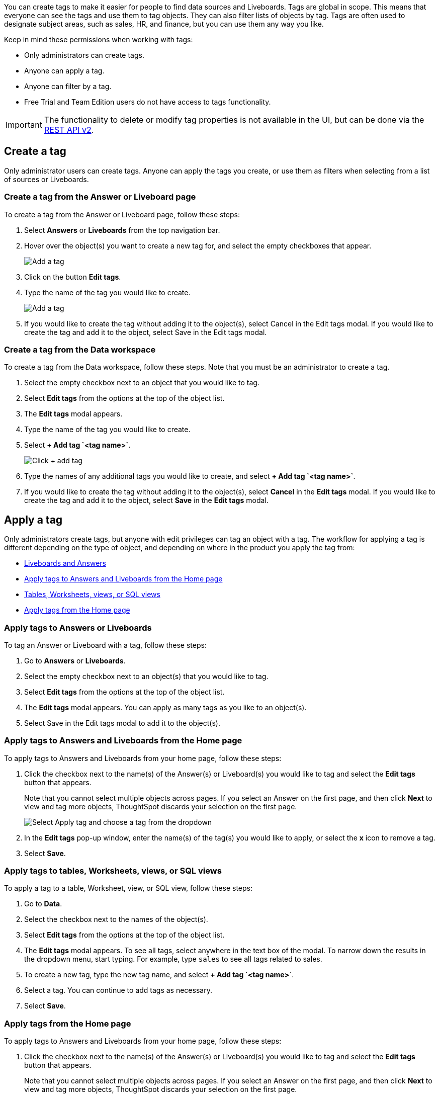 You can create tags to make it easier for people to find
ifndef::spotter[]
data sources and Liveboards.
endif::[]
ifdef::spotter[]
data sources.
endif::[]
Tags are global in scope. This means that everyone can see the tags and use them to tag objects. They can also filter lists of objects by tag. Tags are often used to designate subject areas, such as sales, HR, and finance, but you can use them any way you like.

Keep in mind these permissions when working with tags:

- Only administrators can create tags.
- Anyone can apply a tag.
- Anyone can filter by a tag.
ifndef::spotter[]
- Free Trial and Team Edition users do not have access to tags functionality.
endif::[]

IMPORTANT: The functionality to delete or modify tag properties is not available in the UI, but can be done via the https://developers.thoughtspot.com/docs/rest-apiv2-reference#_tags[REST API v2^].

[#create-a-tag]
== Create a tag

Only administrator users can create tags. Anyone can apply the tags you create, or use them as filters when selecting from a list of sources or Liveboards.

ifndef::spotter[]
=== Create a tag from the Answer or Liveboard page

To create a tag from the Answer or Liveboard page, follow these steps:

. Select *Answers* or *Liveboards* from the top navigation bar.
. Hover over the object(s) you want to create a new tag for, and select the empty checkboxes that appear.
+
[.bordered]
image:edit-tag.png[Add a tag]


. Click on the button *Edit tags*.
. Type the name of the tag you would like to create.
+
[.bordered]
image:add-tag.png[Add a tag]
+
. If you would like to create the tag without adding it to the object(s), select Cancel in the Edit tags modal. If you would like to create the tag and add it to the object, select Save in the Edit tags modal.
+

////

. You can change the color of a tag by selecting the color circle next to its name.
+
image:edit_color.png[Edit a tag color]
////
endif::[]

[#data-workspace-create]
=== Create a tag from the Data workspace
To create a tag from the Data workspace, follow these steps. Note that you must be an administrator to create a tag.

. Select the empty checkbox next to an object that you would like to tag.

. Select *Edit tags* from the options at the top of the object list.

. The *Edit tags* modal appears.

. Type the name of the tag you would like to create.

. Select *+ Add tag \`<tag name>`*.
+
[.bordered]
image::add-tag.png[Click + add tag]

. Type the names of any additional tags you would like to create, and select *+ Add tag \`<tag name>`*.

. If you would like to create the tag without adding it to the object(s), select *Cancel* in the *Edit tags* modal. If you would like to create the tag and add it to the object, select *Save* in the *Edit tags* modal.

[#apply-a-tag]
== Apply a tag

Only administrators create tags, but anyone with edit privileges can tag an object with a tag. The workflow for applying a tag is different depending on the type of object, and depending on where in the product you apply the tag from:

ifndef::spotter[]
* <<answers-liveboards,Liveboards and Answers>>
* <<apply-tag-from-home, Apply tags to Answers and Liveboards from the Home page>>
* <<data-workspace,Tables, Worksheets, views, or SQL views>>
* <<apply-from-home, Apply tags from the Home page>>

[#answers-liveboards]
=== Apply tags to Answers or Liveboards
To tag an Answer or Liveboard with a tag, follow these steps:

. Go to *Answers* or *Liveboards*.
. Select the empty checkbox next to an object(s) that you would like to tag.

. Select *Edit tags* from the options at the top of the object list.

. The *Edit tags* modal appears. You can apply as many tags as you like to an object(s).
. Select Save in the Edit tags modal to add it to the object(s).


[#apply-tag-from-home]
=== Apply tags to Answers and Liveboards from the Home page

To apply tags to Answers and Liveboards from your home page, follow these steps:

. Click the checkbox next to the name(s) of the Answer(s) or Liveboard(s) you would like to tag and select the *Edit tags* button that appears.
+
Note that you cannot select multiple objects across pages. If you select an Answer on the first page, and then click *Next* to view and tag more objects, ThoughtSpot discards your selection on the first page.
+
image::home-object-tag.png[Select Apply tag and choose a tag from the dropdown]

. In the *Edit tags* pop-up window, enter the name(s) of the tag(s) you would like to apply, or select the *x* icon to remove a tag.

. Select *Save*.
endif::[]

ifndef::spotter[]
[#data-workspace-apply]
=== Apply tags to tables, Worksheets, views, or SQL views

To apply a tag to a table, Worksheet, view, or SQL view, follow these steps:

. Go to *Data*.
endif::[]

ifdef::spotter[]
[#data-workspace-apply]
=== Apply tags to tables and Worksheets
To apply a tag to a table or Worksheet, follow these steps:
. From the {form-factor} page, select *Manage data > Manage data sources*.
endif::[]

. Select the checkbox next to the names of the object(s).

. Select *Edit tags* from the options at the top of the object list.

. The *Edit tags* modal appears. To see all tags, select anywhere in the text box of the modal. To narrow down the results in the dropdown menu, start typing. For example, type `sales` to see all tags related to sales.

. To create a new tag, type the new tag name, and select *+ Add tag \`<tag name>`*.

. Select a tag. You can continue to add tags as necessary.

. Select *Save*.

ifndef::spotter[]
[#apply-from-home]
=== Apply tags from the Home page

To apply tags to Answers and Liveboards from your home page, follow these steps:

. Click the checkbox next to the name(s) of the Answer(s) or Liveboard(s) you would like to tag and select the *Edit tags* button that appears.
+
Note that you cannot select multiple objects across pages. If you select an Answer on the first page, and then click *Next* to view and tag more objects, ThoughtSpot discards your selection on the first page.
+
image:home-object-tag.png[Apply tags from Home page]

. In the *Edit tags* pop-up window, enter the name(s) of the tag(s) you would like to apply, or select the *x* icon to remove a tag.

. Select *Save*.
endif::[]

[#filter-by-tags]
== Filter by tags

Whenever you are selecting objects from a list, you can filter by tag to find what you’re looking for. Anyone can use tags to filter lists of
ifndef::spotter[]
Liveboards or
endif::[]
data sources. You can also filter by a tag when selecting data sources.

To get a list of ThoughtSpot objects or object headers that is filtered by multiple tag, use the https://developers.thoughtspot.com/docs/?pageid=metadata-api[Metadata API^]. The `list` and `listobjectheaders` endpoints allow you to filter by multiple tags.

To filter by tag:

ifndef::spotter[]
. From the menu, choose *Answers*, *Liveboards*, or *Data*.

. On the *Answers* or *Liveboards* page, click the *Tags* column header.
endif::[]
ifdef::spotter[]
Click the *Tags* column header.
endif::[]
+
[.bordered]
image:filter-tag.png[Filter by a tag]
+
. Choose the name of the tag you want to filter by.
+
[.bordered]
image::tag-filter.png[Filter by a tag]
+
On the Data workspace page, click the *All tags* dropdown menu, and select the name of the tag you want to filter by.

[.bordered]
image::select-tag-data-workspace.png[Select all tags and select a tag]

[#unfilter-tags]
=== Remove a tag filter

To remove a tag filter and see all objects again, select the tag you filtered on in the tag list.

== Remove a tag
You can remove a tag from an object from the object list page
ifndef::spotter[]
for Answers and Liveboards, or the Data workspace page, for tables, Worksheets, views, and SQL views.
endif::[]
ifdef::spotter[]
for the Data workspace page, for tables and Worksheets.
endif::[]
// To remove a tag for an Answer or Liveboard, follow these steps:
//
// . Navigate to the *Answers* or *Liveboards* page.
//
// . Select the *x* that appears when you hover over the tag name for the object.

To remove a tag for a an object, follow these steps:

ifndef::spotter[]
. Navigate to the *Answers*, *Liveboards* or *Data*.
endif::[]

. Select the checkbox next to the names of the object(s).

. Select *Edit tags* from the options at the top of the object list.

. The *Edit tags* modal appears. Select the *x* next to the tag(s) you would like to remove.

. Select *Save*.

ifndef::spotter[]
== Manage tags

You can now manage all your Answer and Liveboard tags from one convenient window. Just click the *Manage tags* button at the top of your list of Liveboards or Answers, then create, edit, and delete tags. To delete and edit tags you must have administrator privileges or the *can manage tags* role if RBAC is enabled.

[.bordered]
image::liveboards_manage_tags.png[Manage tags]
[.bordered]
image::tags-manage.png[Manage tags modal]
endif::[]